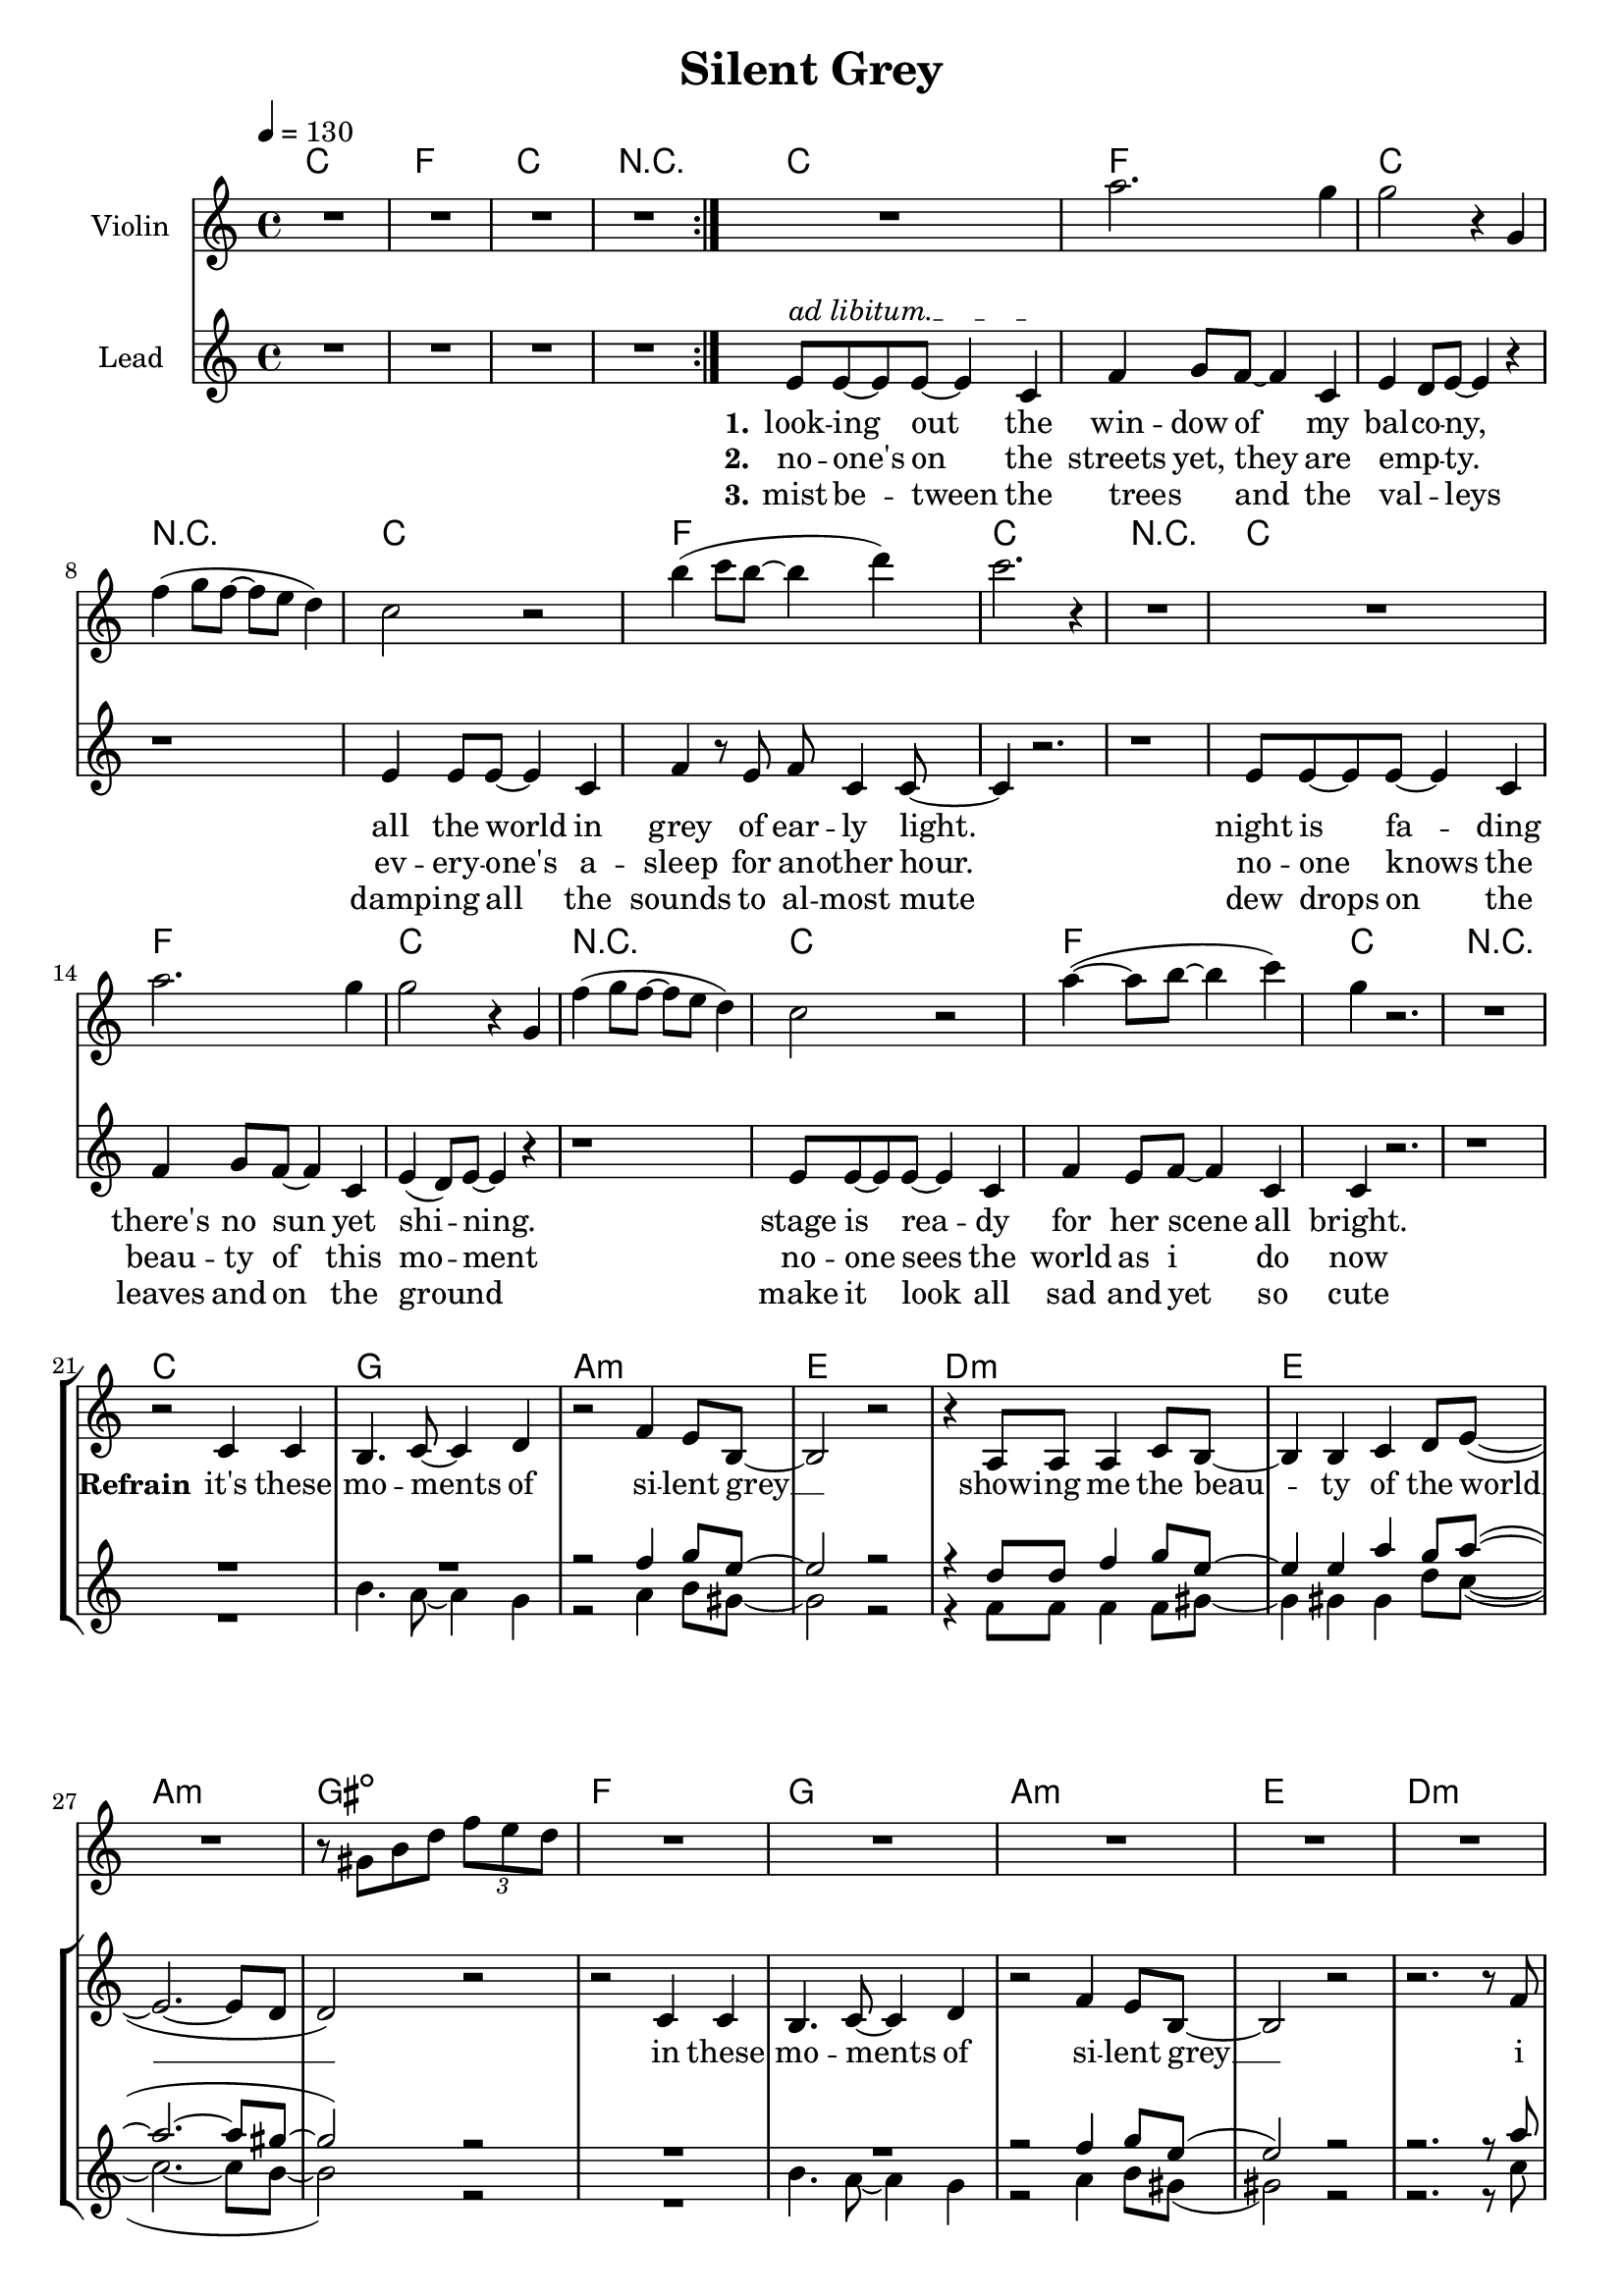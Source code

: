 \version "2.16.2"

\header {
  title = "Silent Grey"
}

global = {
  \key c \major
  \time 4/4
  \tempo 4 = 130
}

harmonies = \chordmode {
  \germanChords
    c1 f c r1
    c1 f c r1
    c1 f c r1
    c1 f c r1
    c1 f c r1
  
    c1 g1 a1:m e1
    d1:m e1 a1:m gis1:dim
    f1 g1 a1:m e1
    d1:m d1:m7 e1 e1
    
    a1:m e1 f1 c1
    a1:m e1 f1 c1
    a1:m e1 f1 c1
    a1:m e1 f1 c1
    bes1 bes1 f1 c1
    bes1 bes1 f1  g1:7
    
    c1 g1 a1:m e1
    d1:m e1 a1:m gis1:dim
    f1 g1 a1:m e1
    d1:m d1:m7 e1 e1   
    
    c1 f c r1

    c1 f c r1
    c1 f c  
 
}

violinMusic = \relative c''' {
  R1*4
  R1%g4(~g8 e8~e4 g4)
  a2. g4%(b8 a8~a4 g4)
  g2 r4 g,4
  f'4( g8 f8~f8 e8 d4)
  c2 r2%g4(~g8 e8~e4 g4)
  b'4(c8 b8~b4 d4)
  c2. r4
  R1%g,4(~g8 b8~b4 d4)
  R1%g4(~g8 e8~e4 g4)
  a2. g4%(b8 a8~a4 g4)
  g2 r4 g,4  
  f'4( g8 f8~f8 e8 d4)
  c2 r2%g4(~g8 e8~e4 g4)
  a'4(~a8 b8~b4 c4)
  g4 r2.
  R1*8
  r8 gis,8 b8 d8 \tuplet 3/4 {f e d}
  R1*6
  r2. r8 e8 
  gis4~gis8 a8~a4 b4
}

leadMusic = \relative c'
{
  \repeat volta 2{R1*4}
  \override TextSpanner.bound-details.left.text = "ad libitum."
  e8\startTextSpan e8~e8 e8~e4 c4\stopTextSpan
  f4 g8 f8~f4 c4
  e4 d8 e8~e4 r4
  r1
  
  e4 e8 e8~e4 c4
  f4 r8 e8 f8 c4 c8~
  c4 r2.
  r1
  
  e8 e8~e8 e8~e4 c4
  f4 g8 f8~f4 c4
  e4(d8) e8~e4 r4
  r1
  
  e8 e8~e8 e8~e4 c4
  f4 e8 f8~f4 c4
  c4 r2.
  r1
  
  r2 c4 c4
  b4. c8~c4 d4
  r2 f4 e8 b8~
  b2 r2
  r4 a8 a8 a4 c8 b8~
  b4 b4 c4 d8 e8(~
  e2.~e8 d8
  d2) r2

  r2 c4 c4
  b4. c8~c4 d4
  r2 f4 e8 b8~
  b2 r2
  r2. r8 f'8
  f8 f8 f4 e4 d8 e8~
  e1~
  e2 r2
  
  e'4. e,8 a4 c8 b8~
  b8 r8 r2 e8 g8
  f4 f4 f4 e8 c8~
  c8 r8 r2.
  r4 e,8 e8 a4 c4 
  e8 d8~d8 e4 r4 e8
  f8 e8~e8 f8~f8 e8~e8 f8~
  f4 e8 c8~c4 r8 f8
  e4~e8 e,8 a8 c8~c4 
  c8(b8) a8 b8~b4 r8 d8
  f4 f4 f4 e8 f8~
  f8 e8~e8 c8~c4 r4
  r4 a8 a8 a4 c4 
  c8(b8) a8 b8~b4 r8 e8
  f8 f8~f8 f8~f4 e4 
  f8 e8~e8 c8~c4 r8 e8
  f8 e8~e8 f8~f8 e8~e8 f8~
  f2. r8 e8
  f8 e8~e8 f8~f8 e8~e8 f8(~
  f4. e8~e4) r8 e8
  f8 e8~e8 f8~f8 e8~e8 f8~
  f8 e8~e8 f8~f4 r8 e8
  f8 e8~e8 f8~f8 e8~e8 f8~
  f4. e8~e2
  
  e1~
  e1
  r2_\markup { \italic wistle  }  f4 e8 b8(
  b2) r2
  r4 a8 a8 a4 c8 b8(
  b4) b4 c4 d8 e8(
  e2. e8 d8
  d2) r2

  r2 c4 c4
  b4. c8~c4 d4
  r2 f4 e8 b8~
  b2 r2
  r2. r8 f'8
  f8 f8 f4 e4 d8 e8~
  e1~
  e2 r2

  \repeat volta 2{R1*4}


  e8 e4 e4. c4
  f4 g8 f4. c4
  e4 d8 e4. r4
  r1
  e4 e8 e4. c4
  f4 r8 e8 f8 c4 c8~
  c4 r2.
  \bar "|."


}

leadWords = \lyricmode { 
\set stanza = "1." 
look -- ing out the win -- dow of my bal -- co -- ny,
all the world in grey of ear -- ly light.
night is fa -- ding there's no sun yet shi -- ning.
stage is rea -- dy for her scene all bright.



\set stanza = "Refrain" 

it's these mo -- ments of si -- lent grey __
show -- ing me the beau -- ty of the world __
in these mo -- ments of si -- lent grey __
i ne -- ver feel more a -- live __

\set stanza ="Bridge"

soon the sun will rise and the world will come to live
soon the day will start all bright, to eve -- ry sing -- le ones de -- light
the mist will quick -- ly meet its fate the dew drops will e -- va -- po -- rate
eve -- ry -- one will be a -- wake, the sounds of live will pe -- ne -- trate,
but then it will be gone, but then it will be gone
the beau -- ty of the ear -- ly day, the mo -- ment of the si -- lent 

gray

\skip 1 \skip 1 \skip 1 
\skip 1 \skip 1 \skip 1 \skip 1 \skip 1 \skip 1 \skip 1 \skip 1 
\skip 1 \skip 1 \skip 1 \skip 1 \skip 1 \skip 1 \skip 1 \skip 1 
\skip 1 \skip 1 \skip 1 \skip 1 \skip 1 \skip 1 \skip 1 \skip 1





\set stanza ="Outro"
look -- ing out the win -- dow of my bal -- co -- ny,
all the world in grey of ear -- ly light.

}
leadWordsTwo = \lyricmode {
  
\set stanza = "2." 
no -- one's on the streets yet, they are emp _ __ -- ty.
ev -- ery -- one's a -- sleep for an -- other hour.
no -- one knows the beau -- ty of this mo -- ment
no -- one sees the world as i do now
}

leadWordsThree = \lyricmode {
\set stanza = "3." 
mist be -- tween the trees _ and the val _ -- leys
damp -- ing all the sounds to al -- most mute
dew drops on the leaves and on the ground _
make it look all sad and yet so cute 
}


backingOneMusic = \relative c'' {
 R1*22
 r2 f4 g8 e8~
 e2 r2
 r4 d8 d8 f4 g8 e8~
 e4 e4 a4 g8 a8(~
 a2.~a8 gis8~
 gis2) r2
 R1*2
 r2 f4 g8 e8(
 e2) r2
 r2. r8 a8
 a8 a8 a4 b4 a8 gis8~
 gis1~
 gis2 r2
 R1
 r2. e8 g8
 a4 a4 a4 g8 e8(
 e8) r8 r2.
 R1
 r2. r8 g8
 a8 a8~a8 a8~a8 a8~a8 g8~
 g4 g8 g8~g4 r4
 R1
 r2. r8 g8
 a4 a4 a4 c8 c8~
 c8 g8~g8 g8~g4 r4
 R1
 r2. r8 g8
 a8 a8~a8 a8~a4 c4
 c8 g8~g8 g8~g4 r8 a8
 bes8 bes8~bes8 bes8~bes8 bes8~bes8 bes8~
 bes2. r8 c8
 a8 a8~a8 a8~a8 bes8~bes8 bes8(~
 bes4. a8~a4) r8 a8
 bes8 bes8~bes8 bes8~bes8 bes8~bes8 bes8~
 bes8 a8~a8 bes8~bes4 r8 c8
 a8 a8~a a8~a8 a8~a8 a8~
 a4. b8~b2 
 
 g1(
 g1)
 r2^\markup { \italic wistle  } f4 g8 e8(
 e2) r2
 r4 d8 d8 f4 g8 e8~
 e4 e4 a4 g8 a8(~
 a2.~a8 gis8~
 gis2) r2
 R1*2
 r2 f4 g8 e8~
 e2 r2
 r2. r8 a8
 a8 a8 a4 b4 a8 gis8~
 gis1~
 gis2 r2
}
backingOneWords = \lyricmode {
}

backingTwoMusic = \relative c'' {
  R1*21
  b4. a8~a4 g4
  r2 a4 b8 gis8~
  gis2 r2
  r4 f8 f8 f4 f8 gis8~
  gis4 gis4 gis4 d'8 c8(~
  c2.~ c8 b8~
  b2) r2
  R1
  b4. a8~a4 g4
  r2 a4 b8 gis8(
  gis2) r2
  r2. r8 c8
  d8 d8 d4 c4 d8 b8~
  b1~
  b2 r2
  R1
  r2. g8 g8
  a4 c4 c4 b8 g8(
  g8) r8 r2.
  R1
  r2. r8 g8
  a8 c8~c8 c8~c8 b8~b8 g8(
  g4) a8 g8~g4 r4
  R1
  r2. r8 g8
  a4 c4 c4 d8 c8~
  c8 b8~b8 g8~g4 r4
  R1
  r2. r8 g8
  a8 c8~c8 c8~c4 d4 
  c8 b8~b8 g8~g4 r8 b8
  d8 d8~d8 d8~d8 d8~d8 d8~
  d2. r8 e8
  c8 c8~c8 c8~c8 c8~c8 c8~
  c2. r8 c8
  d8 c8~c8 d8~d8 d8~d8 d8~
  d8 d8~d8 d8~d4 r8 e8
  c8 c8~c8 c8~c8 c8~c8 b8~
  b4. b8~b2
  
  c1~
  c1
  r2_\markup { \italic wistle  } a4 b8 gis8(
  gis2) r2
  r4 f8 f8 f4 f8 gis8~
  gis4 gis4 gis4 d'8 c8(
  c2. c8 b8~
  b2) r2
  R1
  b4. a8~a4 g4
  r2 a4 b8 gis8~
  gis2 r2
  r2. r8 c8
  d8 d8 d4 c4 d8 b8~
  b1~
  b2 r2
}
backingTwoWords = \lyricmode {
}

\score {
  <<
    \new ChordNames {
      \set chordChanges = ##t
      \transpose c c { \global \harmonies }
    }

    \new Staff = "Staff_violin" {
      \set Staff.instrumentName = #"Violin"
      \transpose c c { \global \violinMusic }
    }
    \new StaffGroup <<
      \new Staff = "lead" <<
	\set Staff.instrumentName = #"Lead"
	\new Voice = "lead" { << \transpose c c { \global \leadMusic } >> }
      >>
      \new Lyrics \with { alignBelowContext = #"lead" }
      \lyricsto "lead" \leadWordsThree
      \new Lyrics \with { alignBelowContext = #"lead" }
      \lyricsto "lead" \leadWordsTwo
      \new Lyrics \with { alignBelowContext = #"lead" }
      \lyricsto "lead" \leadWords
      % we could remove the line about this with the line below, since
      % we want the alto lyrics to be below the alto Voice anyway.
      % \new Lyrics \lyricsto "altos" \altoWords

      \new Staff = "backing" <<
	%  \clef backingTwo
	\set Staff.instrumentName = #"Backing"
	\new Voice = "backingOnes" { \voiceOne << \transpose c c { \global \backingOneMusic } >> }
	\new Voice = "backingTwoes" { \voiceTwo << \transpose c c { \global \backingTwoMusic } >> }

      >>
      \new Lyrics \with { alignAboveContext = #"backing" }
      \lyricsto "backingOnes" \backingOneWords
      \new Lyrics \with { alignBelowContext = #"backing" }
      \lyricsto "backingTwoes" \backingTwoWords

      % again, we could replace the line above this with the line below.
      % \new Lyrics \lyricsto "backingTwoes" \backingTwoWords
    >>
  >>
  \midi {}
  \layout {
    \context {
      \Staff \RemoveEmptyStaves
      \override VerticalAxisGroup #'remove-first = ##t
    }
  }
}

#(set-global-staff-size 19)

\paper {
  page-count = #3
}
